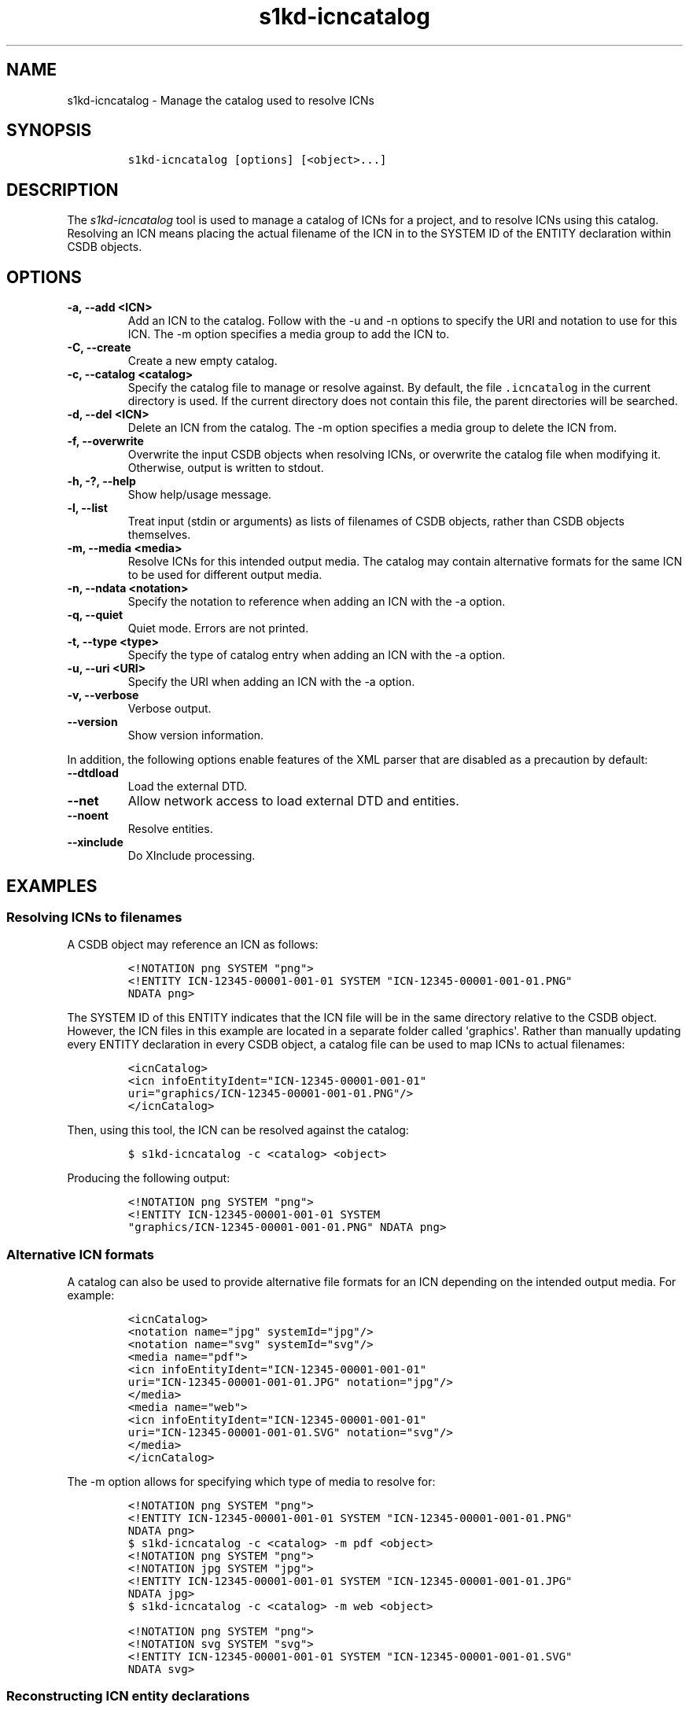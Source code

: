 .\" Automatically generated by Pandoc 2.3.1
.\"
.TH "s1kd\-icncatalog" "1" "2019\-09\-06" "" "s1kd\-tools"
.hy
.SH NAME
.PP
s1kd\-icncatalog \- Manage the catalog used to resolve ICNs
.SH SYNOPSIS
.IP
.nf
\f[C]
s1kd\-icncatalog\ [options]\ [<object>...]
\f[]
.fi
.SH DESCRIPTION
.PP
The \f[I]s1kd\-icncatalog\f[] tool is used to manage a catalog of ICNs
for a project, and to resolve ICNs using this catalog.
Resolving an ICN means placing the actual filename of the ICN in to the
SYSTEM ID of the ENTITY declaration within CSDB objects.
.SH OPTIONS
.TP
.B \-a, \-\-add <ICN>
Add an ICN to the catalog.
Follow with the \-u and \-n options to specify the URI and notation to
use for this ICN.
The \-m option specifies a media group to add the ICN to.
.RS
.RE
.TP
.B \-C, \-\-create
Create a new empty catalog.
.RS
.RE
.TP
.B \-c, \-\-catalog <catalog>
Specify the catalog file to manage or resolve against.
By default, the file \f[C]\&.icncatalog\f[] in the current directory is
used.
If the current directory does not contain this file, the parent
directories will be searched.
.RS
.RE
.TP
.B \-d, \-\-del <ICN>
Delete an ICN from the catalog.
The \-m option specifies a media group to delete the ICN from.
.RS
.RE
.TP
.B \-f, \-\-overwrite
Overwrite the input CSDB objects when resolving ICNs, or overwrite the
catalog file when modifying it.
Otherwise, output is written to stdout.
.RS
.RE
.TP
.B \-h, \-?, \-\-help
Show help/usage message.
.RS
.RE
.TP
.B \-l, \-\-list
Treat input (stdin or arguments) as lists of filenames of CSDB objects,
rather than CSDB objects themselves.
.RS
.RE
.TP
.B \-m, \-\-media <media>
Resolve ICNs for this intended output media.
The catalog may contain alternative formats for the same ICN to be used
for different output media.
.RS
.RE
.TP
.B \-n, \-\-ndata <notation>
Specify the notation to reference when adding an ICN with the \-a
option.
.RS
.RE
.TP
.B \-q, \-\-quiet
Quiet mode.
Errors are not printed.
.RS
.RE
.TP
.B \-t, \-\-type <type>
Specify the type of catalog entry when adding an ICN with the \-a
option.
.RS
.RE
.TP
.B \-u, \-\-uri <URI>
Specify the URI when adding an ICN with the \-a option.
.RS
.RE
.TP
.B \-v, \-\-verbose
Verbose output.
.RS
.RE
.TP
.B \-\-version
Show version information.
.RS
.RE
.PP
In addition, the following options enable features of the XML parser
that are disabled as a precaution by default:
.TP
.B \-\-dtdload
Load the external DTD.
.RS
.RE
.TP
.B \-\-net
Allow network access to load external DTD and entities.
.RS
.RE
.TP
.B \-\-noent
Resolve entities.
.RS
.RE
.TP
.B \-\-xinclude
Do XInclude processing.
.RS
.RE
.SH EXAMPLES
.SS Resolving ICNs to filenames
.PP
A CSDB object may reference an ICN as follows:
.IP
.nf
\f[C]
<!NOTATION\ png\ SYSTEM\ "png">
<!ENTITY\ ICN\-12345\-00001\-001\-01\ SYSTEM\ "ICN\-12345\-00001\-001\-01.PNG"
NDATA\ png>
\f[]
.fi
.PP
The SYSTEM ID of this ENTITY indicates that the ICN file will be in the
same directory relative to the CSDB object.
However, the ICN files in this example are located in a separate folder
called \[aq]graphics\[aq].
Rather than manually updating every ENTITY declaration in every CSDB
object, a catalog file can be used to map ICNs to actual filenames:
.IP
.nf
\f[C]
<icnCatalog>
<icn\ infoEntityIdent="ICN\-12345\-00001\-001\-01"
uri="graphics/ICN\-12345\-00001\-001\-01.PNG"/>
</icnCatalog>
\f[]
.fi
.PP
Then, using this tool, the ICN can be resolved against the catalog:
.IP
.nf
\f[C]
$\ s1kd\-icncatalog\ \-c\ <catalog>\ <object>
\f[]
.fi
.PP
Producing the following output:
.IP
.nf
\f[C]
<!NOTATION\ png\ SYSTEM\ "png">
<!ENTITY\ ICN\-12345\-00001\-001\-01\ SYSTEM
"graphics/ICN\-12345\-00001\-001\-01.PNG"\ NDATA\ png>
\f[]
.fi
.SS Alternative ICN formats
.PP
A catalog can also be used to provide alternative file formats for an
ICN depending on the intended output media.
For example:
.IP
.nf
\f[C]
<icnCatalog>
<notation\ name="jpg"\ systemId="jpg"/>
<notation\ name="svg"\ systemId="svg"/>
<media\ name="pdf">
<icn\ infoEntityIdent="ICN\-12345\-00001\-001\-01"
uri="ICN\-12345\-00001\-001\-01.JPG"\ notation="jpg"/>
</media>
<media\ name="web">
<icn\ infoEntityIdent="ICN\-12345\-00001\-001\-01"
uri="ICN\-12345\-00001\-001\-01.SVG"\ notation="svg"/>
</media>
</icnCatalog>
\f[]
.fi
.PP
The \-m option allows for specifying which type of media to resolve for:
.IP
.nf
\f[C]
<!NOTATION\ png\ SYSTEM\ "png">
<!ENTITY\ ICN\-12345\-00001\-001\-01\ SYSTEM\ "ICN\-12345\-00001\-001\-01.PNG"
NDATA\ png>
\f[]
.fi
.IP
.nf
\f[C]
$\ s1kd\-icncatalog\ \-c\ <catalog>\ \-m\ pdf\ <object>
\f[]
.fi
.IP
.nf
\f[C]
<!NOTATION\ png\ SYSTEM\ "png">
<!NOTATION\ jpg\ SYSTEM\ "jpg">
<!ENTITY\ ICN\-12345\-00001\-001\-01\ SYSTEM\ "ICN\-12345\-00001\-001\-01.JPG"
NDATA\ jpg>
\f[]
.fi
.IP
.nf
\f[C]
$\ s1kd\-icncatalog\ \-c\ <catalog>\ \-m\ web\ <object>
\f[]
.fi
.IP
.nf
\f[C]
<!NOTATION\ png\ SYSTEM\ "png">
<!NOTATION\ svg\ SYSTEM\ "svg">
<!ENTITY\ ICN\-12345\-00001\-001\-01\ SYSTEM\ "ICN\-12345\-00001\-001\-01.SVG"
NDATA\ svg>
\f[]
.fi
.SS Reconstructing ICN entity declarations
.PP
Some processing, such as XSL transformations, may remove the DTD and
external entity declarations as part of parsing an XML CSDB object.
A catalog can be used to restore the necessary external entity
declarations afterwards.
For example:
.IP
.nf
\f[C]
$\ xsltproc\ ex.xsl\ <object>
\f[]
.fi
.PP
The resulting XML will not include a DTD or the external entity
declarations for the ICNs referenced in the object, so it will not be
valid according to the S1000D schema:
.IP
.nf
\f[C]
$\ xsltproc\ ex.xsl\ <object>\ |\ s1kd\-validate
\-:49:element\ graphic:\ Schemas\ validity\ error:\ Element\ \[aq]graphic\[aq],
attribute\ \[aq]infoEntityIdent\[aq]:\ \[aq]ICN\-12345\-00001\-001\-01\[aq]\ is\ not\ a\ valid
value\ of\ the\ atomic\ type\ \[aq]xs:ENTITY\[aq].
\f[]
.fi
.PP
Passing the result to this tool, with a catalog containing all the ICNs
used by the project:
.IP
.nf
\f[C]
$\ xsltproc\ ex.xsl\ <object>\ |\ s1kd\-icncatalog\ \-c\ <catalog>
\f[]
.fi
.PP
will reconstruct the required external entity declarations in the DTD.
.RS
.PP
\f[B]Note\f[]
.PP
The s1kd\-tools will copy the DTD and external entity declarations
automatically when performing transformations (such as with the
s1kd\-transform tool), so this is only necessary when using more generic
XML tools.
.RE
.SS ICN pattern rules
.PP
By default, each catalog entry matches a single ICN, but multiple ICNs
can be resolved with a single entry by using a pattern rule.
An entry with attribute \f[C]type="pattern"\f[] specifies a regular
expression to use to match ICNs and a template used to construct the
resolved URI:
.IP
.nf
\f[C]
<icn
type="pattern"
infoEntityIdent="ICN\-(.{5})\-(.*)"
uri="graphics/\\1/ICN\-\\1\-\\2.PNG"
notation="PNG"/>
\f[]
.fi
.PP
The above entry would match a series of CAGE\-based ICNs, resolving them
to a subfolder of \[aq]graphics\[aq] based on their CAGE code.
Using this entry, the following input:
.IP
.nf
\f[C]
<!DOCTYPE\ dmodule\ [
<!NOTATION\ PNG\ SYSTEM\ PNG>
<!ENTITY\ ICN\-12345\-00001\-001\-01
SYSTEM\ "ICN\-12345\-00001\-001\-01"
NDATA\ PNG>
<!ENTITY\ ICN\-54321\-00001\-001\-01
SYSTEM\ "ICN\-54321\-00001\-001\-01"
NDATA\ PNG>
]>
\f[]
.fi
.PP
would be resolved as follows:
.IP
.nf
\f[C]
<!DOCTYPE\ dmodule\ [
<!NOTATION\ PNG\ SYSTEM\ PNG>
<!ENTITY\ ICN\-12345\-00001\-001\-01
SYSTEM\ "graphics/12345/ICN\-12345\-00001\-001\-01.PNG"
NDATA\ PNG>
<!ENTITY\ ICN\-54321\-00001\-001\-01
SYSTEM\ "graphics/54321/ICN\-54321\-00001\-001\-01.PNG"
NDATA\ PNG>
]>
\f[]
.fi
.PP
The regular expressions must conform to the extended POSIX regular
expression syntax.
Backreferences \\1 through \\9 can be used in the URI template to
substitute captured groups.
.SH CATALOG SCHEMA
.PP
The following describes the schema of an ICN catalog file.
.SS Catalog
.PP
\f[I]Markup element:\f[] \f[C]<icnCatalog>\f[]
.PP
\f[I]Attributes:\f[]
.IP \[bu] 2
None
.PP
\f[I]Child elements:\f[]
.IP \[bu] 2
\f[C]<notation>\f[]
.IP \[bu] 2
\f[C]<media>\f[]
.IP \[bu] 2
\f[C]<icn>\f[]
.SS Notation
.PP
The element \f[C]<notation>\f[] represents a NOTATION declaration.
.PP
\f[I]Markup element:\f[] \f[C]<notation>\f[]
.PP
\f[I]Attributes:\f[]
.IP \[bu] 2
\f[C]name\f[], the NDATA name.
.IP \[bu] 2
\f[C]publicId\f[], the optional PUBLIC ID of the notation.
.IP \[bu] 2
\f[C]systemId\f[], the optional SYSTEM ID of the notation.
.PP
\f[I]Child elements:\f[]
.IP \[bu] 2
None
.SS Media
.PP
The element \f[C]<media>\f[] groups a set of alternative ICN formats for
a particular output media type.
.PP
\f[I]Markup element:\f[] \f[C]<media>\f[]
.PP
\f[I]Attributes:\f[]
.IP \[bu] 2
\f[C]name\f[], the identifier of the output media.
.PP
\f[I]Child elements:\f[]
.IP \[bu] 2
\f[C]<icn>\f[]
.SS ICN
.PP
The element \f[C]<icn>\f[] maps an ICN to a filename and optionally a
notation.
When this element occurs as a child of a \f[C]<media>\f[] element, it
will be used when that output media is specified with the \-m option.
When it occurs as a child of \f[C]<icnCatalog>\f[], it will be used if
no media is specified.
.PP
\f[I]Markup element:\f[] \f[C]<icn>\f[]
.PP
\f[I]Attributes:\f[]
.IP \[bu] 2
\f[C]type\f[], the type of ICN entry, with one of the following values:
.RS 2
.IP \[bu] 2
\f[C]"single"\f[] (D) \- Specifies a single ICN to resolve.
.IP \[bu] 2
\f[C]"pattern"\f[] \- Specifies a pattern to resolve one or more ICNs.
.RE
.IP \[bu] 2
\f[C]infoEntityIdent\f[], the ICN, or pattern used to match ICNs.
.IP \[bu] 2
\f[C]uri\f[], the filename the ICN will resolve to.
.IP \[bu] 2
\f[C]notation\f[], a reference to a previously declared
\f[C]<notation>\f[] element.
.PP
\f[I]Child elements:\f[]
.IP \[bu] 2
None
.SS Example ICN catalog
.IP
.nf
\f[C]
<icnCatalog>
<notation\ name="jpg"\ systemId="jpg"/>
<notation\ name="png"\ systemId="png"/>
<notation\ name="svg"\ systemId="svg"/>
<media\ name="pdf">
<icn\ infoEntityIdent="ICN\-12345\-00001\-001\-01"
uri="ICN\-12345\-00001\-001\-01.JPG"\ notation="jpg"/>
</media>
<media\ name="web">
<icn\ infoEntityIdent="ICN\-12345\-00001\-001\-01"
uri="ICN\-12345\-00001\-001\-01.SVG"\ notation="svg"/>
</media>
<icn\ infoEntityIdent="ICN\-12345\-00001\-001\-01"
uri="ICN\-12345\-00001\-001\-01.PNG"\ notation="png"/>
</icnCatalog>
\f[]
.fi
.SH AUTHORS
khzae.net.
